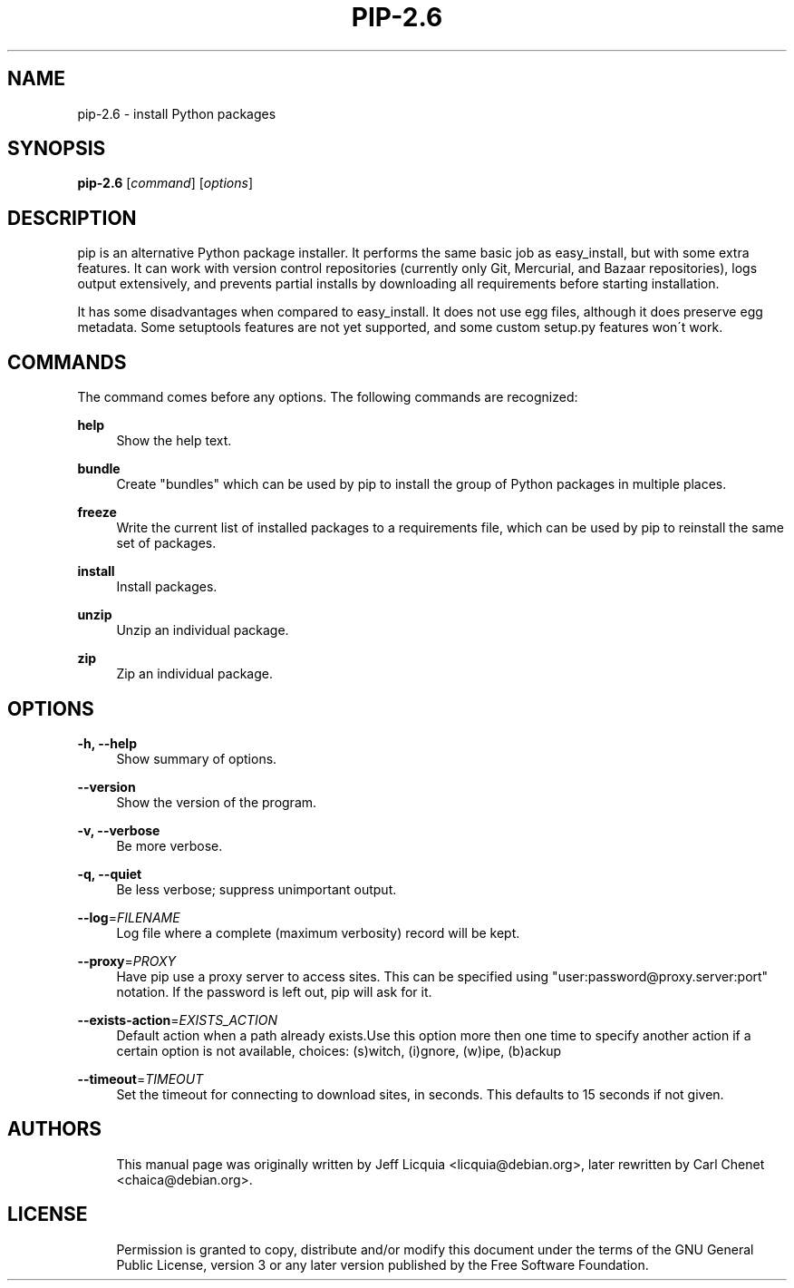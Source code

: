 '\" t
.\"     Title: pip-2.6
.\"    Author: [see the "AUTHORS" section]
.\" Generator: DocBook XSL Stylesheets v1.75.2 <http://docbook.sf.net/>
.\"      Date: 05/27/2012
.\"    Manual: \ \&
.\"    Source: \ \&
.\"  Language: English
.\"
.TH "PIP-2.6" "1" "05/27/2012" "\ \&" "\ \&"
.\" -----------------------------------------------------------------
.\" * Define some portability stuff
.\" -----------------------------------------------------------------
.\" ~~~~~~~~~~~~~~~~~~~~~~~~~~~~~~~~~~~~~~~~~~~~~~~~~~~~~~~~~~~~~~~~~
.\" http://bugs.debian.org/507673
.\" http://lists.gnu.org/archive/html/groff/2009-02/msg00013.html
.\" ~~~~~~~~~~~~~~~~~~~~~~~~~~~~~~~~~~~~~~~~~~~~~~~~~~~~~~~~~~~~~~~~~
.ie \n(.g .ds Aq \(aq
.el       .ds Aq '
.\" -----------------------------------------------------------------
.\" * set default formatting
.\" -----------------------------------------------------------------
.\" disable hyphenation
.nh
.\" disable justification (adjust text to left margin only)
.ad l
.\" -----------------------------------------------------------------
.\" * MAIN CONTENT STARTS HERE *
.\" -----------------------------------------------------------------
.SH "NAME"
pip-2.6 \- install Python packages
.SH "SYNOPSIS"
.sp
\fBpip-2.6\fR [\fIcommand\fR] [\fIoptions\fR]
.SH "DESCRIPTION"
.sp
pip is an alternative Python package installer\&. It performs the same basic job as easy_install, but with some extra features\&. It can work with version control repositories (currently only Git, Mercurial, and Bazaar repositories), logs output extensively, and prevents partial installs by downloading all requirements before starting installation\&.
.sp
It has some disadvantages when compared to easy_install\&. It does not use egg files, although it does preserve egg metadata\&. Some setuptools features are not yet supported, and some custom setup\&.py features won\(aat work\&.
.SH "COMMANDS"
.sp
The command comes before any options\&. The following commands are recognized:
.PP
\fBhelp\fR
.RS 4
Show the help text\&.
.RE
.PP
\fBbundle\fR
.RS 4
Create "bundles" which can be used by pip to install the group of Python packages in multiple places\&.
.RE
.PP
\fBfreeze\fR
.RS 4
Write the current list of installed packages to a requirements file, which can be used by pip to reinstall the same set of packages\&.
.RE
.PP
\fBinstall\fR
.RS 4
Install packages\&.
.RE
.PP
\fBunzip\fR
.RS 4
Unzip an individual package\&.
.RE
.PP
\fBzip\fR
.RS 4
Zip an individual package\&.
.RE
.SH "OPTIONS"
.PP
\fB\-h, \-\-help\fR
.RS 4
Show summary of options\&.
.RE
.PP
\fB\-\-version\fR
.RS 4
Show the version of the program\&.
.RE
.PP
\fB\-v, \-\-verbose\fR
.RS 4
Be more verbose\&.
.RE
.PP
\fB\-q, \-\-quiet\fR
.RS 4
Be less verbose; suppress unimportant output\&.
.RE
.PP
\fB\-\-log\fR=\fIFILENAME\fR
.RS 4
Log file where a complete (maximum verbosity) record will be kept\&.
.RE
.PP
\fB\-\-proxy\fR=\fIPROXY\fR
.RS 4
Have pip use a proxy server to access sites\&. This can be specified using "user:password@proxy\&.server:port" notation\&. If the password is left out, pip will ask for it\&.
.RE
.PP
\fB\-\-exists\-action\fR=\fIEXISTS_ACTION\fR
.RS 4
Default action when a path already exists\&.Use this option more then one time to specify another action if a certain option is not available, choices: (s)witch, (i)gnore, (w)ipe, (b)ackup
.RE
.PP
\fB\-\-timeout\fR=\fITIMEOUT\fR
.RS 4
Set the timeout for connecting to download sites, in seconds\&. This defaults to 15 seconds if not given\&.
.RE
.SH "AUTHORS"
.sp
.if n \{\
.RS 4
.\}
.nf
This manual page was originally written by Jeff Licquia <licquia@debian\&.org>, later rewritten by Carl Chenet <chaica@debian\&.org>\&.
.fi
.if n \{\
.RE
.\}
.SH "LICENSE"
.sp
.if n \{\
.RS 4
.\}
.nf
Permission is granted to copy, distribute and/or modify this document under the terms of the GNU General Public License, version 3 or any later version published by the Free Software Foundation\&.
.fi
.if n \{\
.RE
.\}
